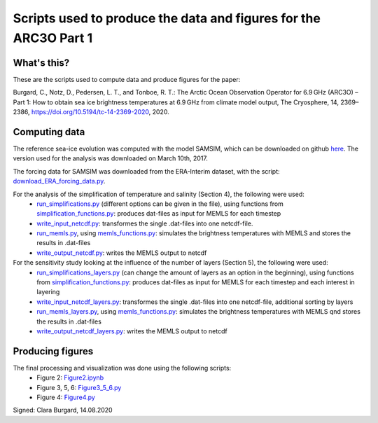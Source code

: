 Scripts used to produce the data and figures for the ARC3O Part 1
=================================================================

What's this?
------------

These are the scripts used to compute data and produce figures for the paper:

Burgard, C., Notz, D., Pedersen, L. T., and Tonboe, R. T.: The Arctic Ocean Observation Operator for 6.9 GHz (ARC3O) – Part 1: How to obtain sea ice brightness temperatures at 6.9 GHz from climate model output, The Cryosphere, 14, 2369–2386, https://doi.org/10.5194/tc-14-2369-2020, 2020.

Computing data
--------------

The reference sea-ice evolution was computed with the model SAMSIM, which can be downloaded on github
`here <https://github.com/pgriewank/SAMSIM>`_. The version used for the analysis was downloaded on March 10th, 2017.

The forcing data for SAMSIM was downloaded from the ERA-Interim dataset, with the script: `download_ERA_forcing_data.py </data/download_ERA_forcing_data.py>`_.

For the analysis of the simplification of temperature and salinity (Section 4), the following were used:
    * `run_simplifications.py </data/run_simplifications.py>`_ (different options can be given in the file), using functions from `simplification_functions.py </data/simplification_functions.py>`_: produces dat-files as input for MEMLS for each timestep
    * `write_input_netcdf.py </data/write_input_netcdf.py>`_: transformes the single .dat-files into one netcdf-file.
    * `run_memls.py </data/run_memls.py>`_, using `memls_functions.py </data/memls_functions.py>`_: simulates the brightness temperatures with MEMLS and stores the results in .dat-files
    * `write_output_netcdf.py </data/write_output_netcdf.py>`_: writes the MEMLS output to netcdf

For the sensitivity study looking at the influence of the number of layers (Section 5), the following were used:
    * `run_simplifications_layers.py </data/run_simplifications_layers.py>`_ (can change the amount of layers as an option in the beginning), using functions from `simplification_functions.py </data/simplification_functions.py>`_: produces dat-files as input for MEMLS for each timestep and each interest in layering
    * `write_input_netcdf_layers.py </data/write_input_netcdf_layers.py>`_: transformes the single .dat-files into one netcdf-file, additional sorting by layers
    * `run_memls_layers.py </data/run_memls_layers.py>`_, using `memls_functions.py </data/memls_functions.py>`_: simulates the brightness temperatures with MEMLS qnd stores the results in .dat-files
    * `write_output_netcdf_layers.py </data/write_output_netcdf_layers.py>`_: writes the MEMLS output to netcdf


Producing figures
-----------------

The final processing and visualization was done using the following scripts:
    * Figure 2: `Figure2.ipynb </figures/Figure2.ipynb>`_
    * Figure 3, 5, 6: `Figure3_5_6.py </figures/Figure3_5_6.py.ipynb>`_
    * Figure 4: `Figure4.py </figures/Figure4.py>`_

Signed: Clara Burgard, 14.08.2020
